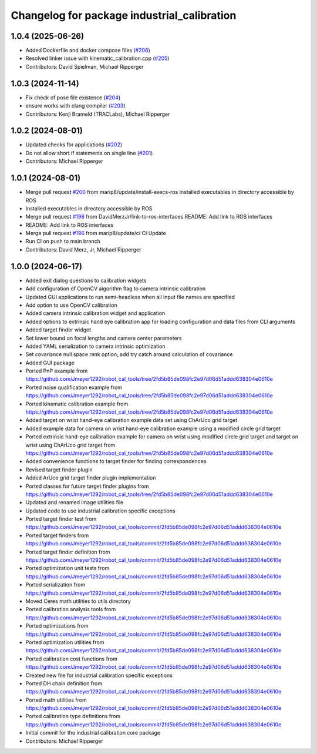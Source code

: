 ^^^^^^^^^^^^^^^^^^^^^^^^^^^^^^^^^^^^^^^^^^^^
Changelog for package industrial_calibration
^^^^^^^^^^^^^^^^^^^^^^^^^^^^^^^^^^^^^^^^^^^^

1.0.4 (2025-06-26)
------------------
* Added Dockerfile and docker compose files (`#206 <https://github.com/marip8/industrial_calibration/issues/206>`_)
* Resolved linker issue with kinematic_calibration.cpp (`#205 <https://github.com/marip8/industrial_calibration/issues/205>`_)
* Contributors: David Spielman, Michael Ripperger

1.0.3 (2024-11-14)
------------------
* Fix check of pose file existence (`#204 <https://github.com/marip8/industrial_calibration/issues/204>`_)
* ensure works with clang compiler (`#203 <https://github.com/marip8/industrial_calibration/issues/203>`_)
* Contributors: Kenji Brameld (TRACLabs), Michael Ripperger

1.0.2 (2024-08-01)
------------------
* Updated checks for applications (`#202 <https://github.com/marip8/industrial_calibration/issues/202>`_)
* Do not allow short if statements on single line (`#201 <https://github.com/marip8/industrial_calibration/issues/201>`_)
* Contributors: Michael Ripperger

1.0.1 (2024-08-01)
------------------
* Merge pull request `#200 <https://github.com/marip8/industrial_calibration/issues/200>`_ from marip8/update/install-execs-ros
  Installed executables in directory accessible by ROS
* Installed executables in directory accessible by ROS
* Merge pull request `#198 <https://github.com/marip8/industrial_calibration/issues/198>`_ from DavidMerzJr/link-to-ros-interfaces
  README: Add link to ROS interfaces
* README: Add link to ROS interfaces
* Merge pull request `#196 <https://github.com/marip8/industrial_calibration/issues/196>`_ from marip8/update/ci
  CI Update
* Run CI on push to main branch
* Contributors: David Merz, Jr, Michael Ripperger

1.0.0 (2024-06-17)
------------------
* Added exit dialog questions to calibration widgets
* Add configuration of OpenCV algorithm flag to camera intrinsic calibration
* Updated GUI applications to run semi-headless when all input file names are specified
* Add option to use OpenCV calibration
* Added camera intrinsic calibration widget and application
* Added options to extrinsic hand eye calibration app for loading configuration and data files from CLI arguments
* Added target finder widget
* Set lower bound on focal lengths and camera center parameters
* Added YAML serialization to camera intrinsic optimization
* Set covariance null space rank option; add try catch around calculation of covariance
* Added GUI package
* Ported PnP example from https://github.com/Jmeyer1292/robot_cal_tools/tree/2fd5b85de098fc2e97d06d51addd638304e0610e
* Ported noise qualification example from https://github.com/Jmeyer1292/robot_cal_tools/tree/2fd5b85de098fc2e97d06d51addd638304e0610e
* Ported kinematic calibration example from https://github.com/Jmeyer1292/robot_cal_tools/tree/2fd5b85de098fc2e97d06d51addd638304e0610e
* Added target on wrist hand-eye calibration example data set using ChArUco grid target
* Added example data for camera on wrist hand-eye calibration example using a modified circle grid target
* Ported extrinsic hand-eye calibration example for camera on wrist using modified circle grid target and target on wrist using ChArUco grid target from https://github.com/Jmeyer1292/robot_cal_tools/tree/2fd5b85de098fc2e97d06d51addd638304e0610e
* Added convenience functions to target finder for finding correspondences
* Revised target finder plugin
* Added ArUco grid target finder plugin implementation
* Ported classes for future target finder plugins from https://github.com/Jmeyer1292/robot_cal_tools/tree/2fd5b85de098fc2e97d06d51addd638304e0610e
* Updated and renamed image utilities file
* Updated code to use industrial calibration specific exceptions
* Ported target finder test from https://github.com/Jmeyer1292/robot_cal_tools/commit/2fd5b85de098fc2e97d06d51addd638304e0610e
* Ported target finders from https://github.com/Jmeyer1292/robot_cal_tools/commit/2fd5b85de098fc2e97d06d51addd638304e0610e
* Ported target finder definition from https://github.com/Jmeyer1292/robot_cal_tools/commit/2fd5b85de098fc2e97d06d51addd638304e0610e
* Ported optimization unit tests from https://github.com/Jmeyer1292/robot_cal_tools/commit/2fd5b85de098fc2e97d06d51addd638304e0610e
* Ported serialization from https://github.com/Jmeyer1292/robot_cal_tools/commit/2fd5b85de098fc2e97d06d51addd638304e0610e
* Moved Ceres math utilities to utils directory
* Ported calibration analysis tools from https://github.com/Jmeyer1292/robot_cal_tools/commit/2fd5b85de098fc2e97d06d51addd638304e0610e
* Ported optimizations from https://github.com/Jmeyer1292/robot_cal_tools/commit/2fd5b85de098fc2e97d06d51addd638304e0610e
* Ported optimization utilities from https://github.com/Jmeyer1292/robot_cal_tools/commit/2fd5b85de098fc2e97d06d51addd638304e0610e
* Ported calibration cost functions from https://github.com/Jmeyer1292/robot_cal_tools/commit/2fd5b85de098fc2e97d06d51addd638304e0610e
* Created new file for industrial calibration specific exceptions
* Ported DH chain definition from https://github.com/Jmeyer1292/robot_cal_tools/commit/2fd5b85de098fc2e97d06d51addd638304e0610e
* Ported math utilities from https://github.com/Jmeyer1292/robot_cal_tools/commit/2fd5b85de098fc2e97d06d51addd638304e0610e
* Ported calibration type definitions from https://github.com/Jmeyer1292/robot_cal_tools/commit/2fd5b85de098fc2e97d06d51addd638304e0610e
* Initial commit for the industrial calibration core package
* Contributors: Michael Ripperger
